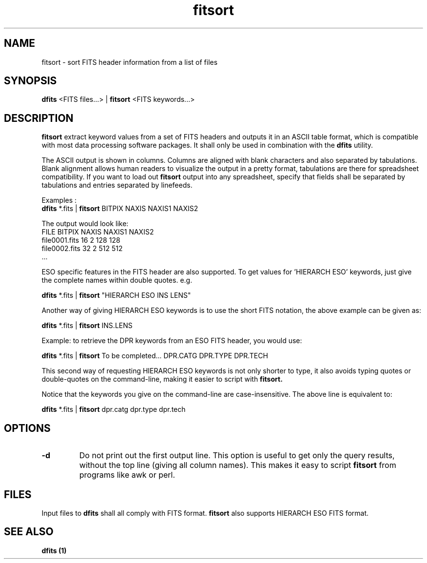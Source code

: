 .TH fitsort 1 "25 Jun 2001"
.SH NAME 
fitsort \- sort FITS header information from a list of files 
.SH SYNOPSIS
.B dfits 
<FITS files...> |
.B fitsort
<FITS keywords...>
.SH DESCRIPTION
.PP
.B fitsort
extract keyword values from a set of FITS headers and outputs it in an
ASCII table format, which is compatible with most data processing
software packages. It shall only be used in combination with the
.B dfits
utility.
.PP
The ASCII output is shown in columns. Columns are aligned with blank
characters and also separated by tabulations. Blank alignment allows
human readers to visualize the output in a pretty format, tabulations
are there for spreadsheet compatibility. If you want to load out
.B fitsort
output into any spreadsheet, specify that fields shall be separated by
tabulations and entries separated by linefeeds.
.PP
Examples :
.br
.B dfits
*.fits |
.B fitsort
BITPIX NAXIS NAXIS1 NAXIS2
.PP
The output would look like:
.br
FILE           BITPIX   NAXIS    NAXIS1   NAXIS2
.br
file0001.fits  16       2        128      128
.br
file0002.fits  32       2        512      512
.br
\&.\.\.
.PP
ESO specific features in the FITS header are also supported. To get
values for 'HIERARCH ESO' keywords, just give the complete names
within double quotes. e.g.
.PP
.B dfits
*.fits |
.B fitsort
"HIERARCH ESO INS LENS"
.PP
Another way of giving HIERARCH ESO keywords is to use the short FITS
notation, the above example can be given as:
.PP
.B dfits
*.fits |
.B fitsort
INS.LENS
.PP
Example: to retrieve the DPR keywords from an ESO FITS header, you would
use:
.PP
.B dfits
*.fits |
.B fitsort
To be completed...
DPR.CATG DPR.TYPE DPR.TECH
.PP
This second way of requesting HIERARCH ESO keywords is not only shorter
to type, it also avoids typing quotes or double-quotes on the
command-line, making it easier to script with
.B fitsort.
.PP
Notice that the keywords you give on the command-line are case-insensitive.
The above line is equivalent to:
.PP
.B dfits
*.fits |
.B fitsort
dpr.catg dpr.type dpr.tech
.SH OPTIONS
.TP
.BI "-d"
Do not print out the first output line. This option is useful to get only
the query results, without the top line (giving all column names). This
makes it easy to script
.B fitsort
from programs like awk or perl.
.SH FILES
.PP
Input files to 
.B dfits
shall all comply with FITS format.
.B fitsort
also supports HIERARCH ESO FITS format.
.SH SEE ALSO
.PP
.B dfits (1)
